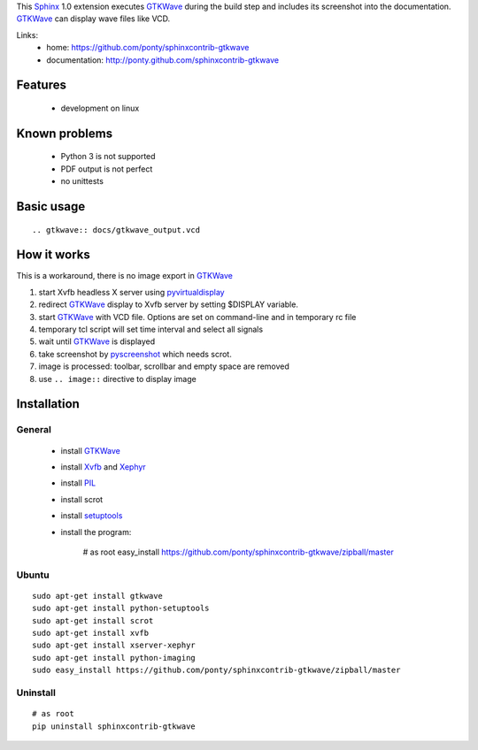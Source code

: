 This Sphinx_ 1.0 extension executes GTKWave_ during the build step and
includes its screenshot into the documentation.
GTKWave_ can display wave files like VCD.

Links:
 * home: https://github.com/ponty/sphinxcontrib-gtkwave
 * documentation: http://ponty.github.com/sphinxcontrib-gtkwave

Features
-------------
 - development on linux
 
Known problems
------------------
 - Python 3 is not supported
 - PDF output is not perfect
 - no unittests

Basic usage
------------------
::

    .. gtkwave:: docs/gtkwave_output.vcd
    
How it works
------------------

This is a workaround, there is no image export in GTKWave_

#. start Xvfb headless X server using pyvirtualdisplay_
#. redirect GTKWave_ display to Xvfb server by setting $DISPLAY variable.
#. start GTKWave_ with VCD file. Options are set on command-line and in temporary rc file
#. temporary tcl script will set time interval and select all signals 
#. wait until GTKWave_ is displayed
#. take screenshot by pyscreenshot_ which needs scrot.
#. image is processed: toolbar, scrollbar and empty space are removed
#. use ``.. image::`` directive to display image
 

Installation
------------------

General
^^^^^^^^^^^

 * install GTKWave_
 * install Xvfb_ and Xephyr_
 * install PIL_
 * install scrot
 * install setuptools_
 * install the program:

    # as root
    easy_install https://github.com/ponty/sphinxcontrib-gtkwave/zipball/master


Ubuntu
^^^^^^^^^^^
::

    sudo apt-get install gtkwave
    sudo apt-get install python-setuptools
    sudo apt-get install scrot
    sudo apt-get install xvfb
    sudo apt-get install xserver-xephyr
    sudo apt-get install python-imaging
    sudo easy_install https://github.com/ponty/sphinxcontrib-gtkwave/zipball/master


Uninstall
^^^^^^^^^^^
::

    # as root
    pip uninstall sphinxcontrib-gtkwave


.. _Sphinx: http://sphinx.pocoo.org/latest
.. _`sphinx-contrib`: http://bitbucket.org/birkenfeld/sphinx-contrib
.. _setuptools: http://peak.telecommunity.com/DevCenter/EasyInstall
.. _pip: http://pip.openplans.org/
.. _Xvfb: http://en.wikipedia.org/wiki/Xvfb
.. _Xephyr: http://en.wikipedia.org/wiki/Xephyr
.. _PIL: http://www.pythonware.com/library/pil/
.. _pyscreenshot: https://github.com/ponty/pyscreenshot
.. _pyvirtualdisplay: https://github.com/ponty/PyVirtualDisplay
.. _gtkwave: http://gtkwave.sourceforge.net/

